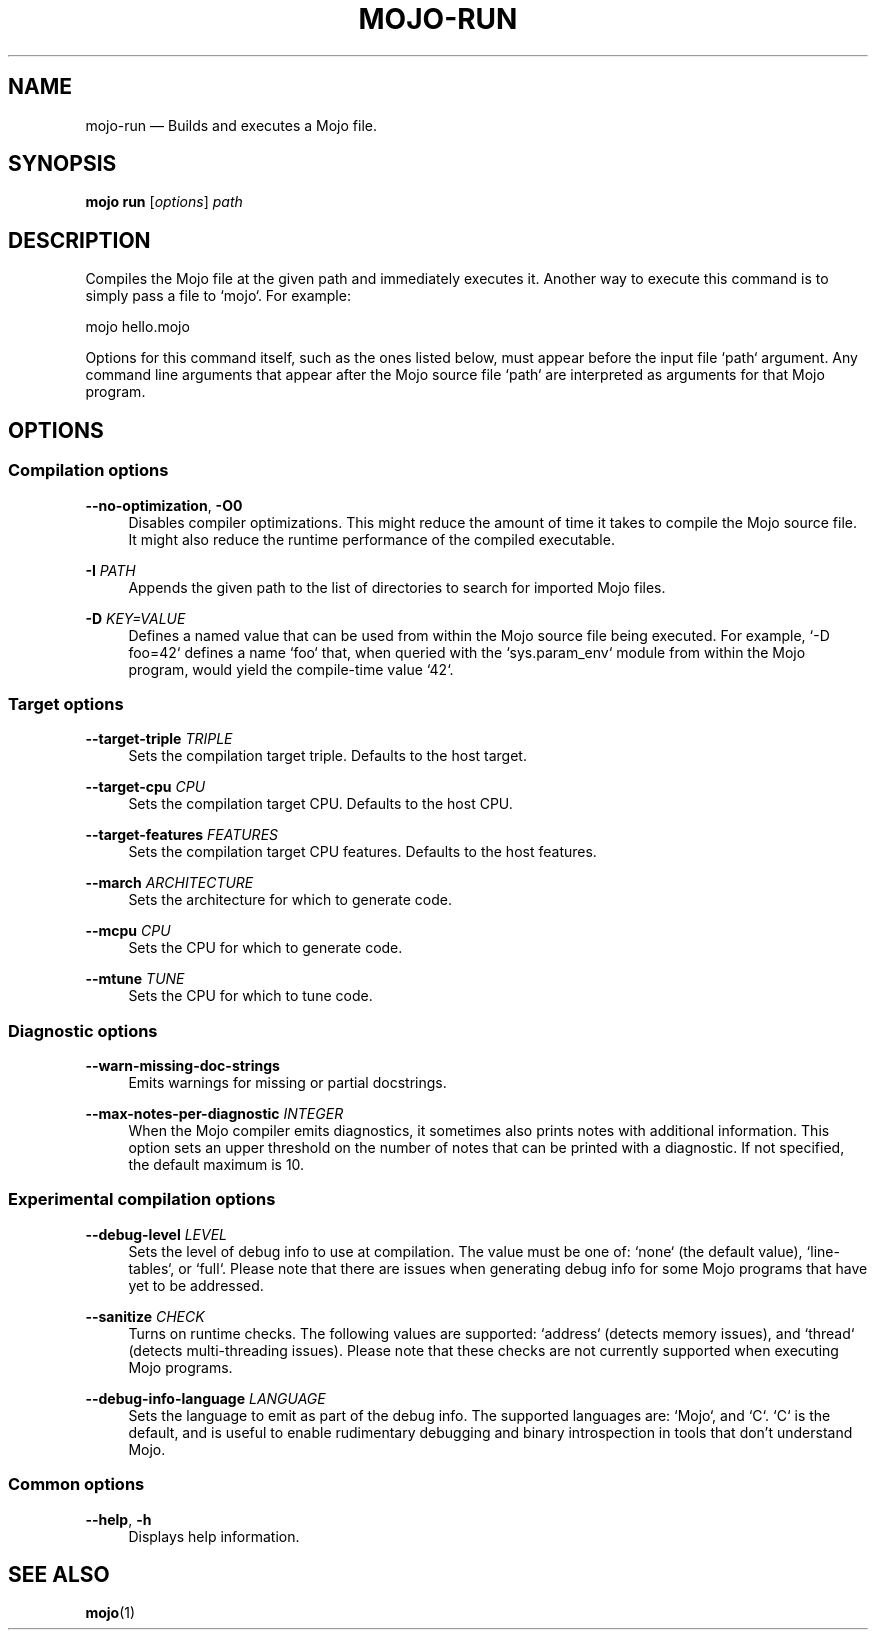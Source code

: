 .TH "MOJO\-RUN" "1"
.nh
.ad l
.SH "NAME"
mojo\-run \[em] Builds and executes a Mojo file.
.SH "SYNOPSIS"
\fBmojo run\fR [\fIoptions\fR] \fIpath\fR
.br
.SH "DESCRIPTION"
Compiles the Mojo file at the given path and immediately executes it. Another way to execute this command is to simply pass a file to `mojo`. For example:

    mojo hello.mojo

Options for this command itself, such as the ones listed below, must appear before the input file `path` argument. Any command line arguments that appear after the Mojo source file `path` are interpreted as arguments for that Mojo program.
.SH "OPTIONS"
.SS "Compilation options"
.sp
\fB\-\-no\-optimization\fR, \fB\-O0\fR
.RS 4
Disables compiler optimizations. This might reduce the amount of time it takes to compile the Mojo source file. It might also reduce the runtime performance of the compiled executable.
.RE
.sp
\fB\-I\fR \fIPATH\fR
.RS 4
Appends the given path to the list of directories to search for imported Mojo files.
.RE
.sp
\fB\-D\fR \fIKEY=VALUE\fR
.RS 4
Defines a named value that can be used from within the Mojo source file being executed. For example, `\-D foo=42` defines a name `foo` that, when queried with the `sys.param_env` module from within the Mojo program, would yield the compile\-time value `42`.
.RE
.sp
.SS "Target options"
.sp
\fB\-\-target\-triple\fR \fITRIPLE\fR
.RS 4
Sets the compilation target triple. Defaults to the host target.
.RE
.sp
\fB\-\-target\-cpu\fR \fICPU\fR
.RS 4
Sets the compilation target CPU. Defaults to the host CPU.
.RE
.sp
\fB\-\-target\-features\fR \fIFEATURES\fR
.RS 4
Sets the compilation target CPU features. Defaults to the host features.
.RE
.sp
\fB\-\-march\fR \fIARCHITECTURE\fR
.RS 4
Sets the architecture for which to generate code.
.RE
.sp
\fB\-\-mcpu\fR \fICPU\fR
.RS 4
Sets the CPU for which to generate code.
.RE
.sp
\fB\-\-mtune\fR \fITUNE\fR
.RS 4
Sets the CPU for which to tune code.
.RE
.sp
.SS "Diagnostic options"
.sp
\fB\-\-warn\-missing\-doc\-strings\fR
.RS 4
Emits warnings for missing or partial docstrings.
.RE
.sp
\fB\-\-max\-notes\-per\-diagnostic\fR \fIINTEGER\fR
.RS 4
When the Mojo compiler emits diagnostics, it sometimes also prints notes with additional information. This option sets an upper threshold on the number of notes that can be printed with a diagnostic. If not specified, the default maximum is 10.
.RE
.sp
.SS "Experimental compilation options"
.sp
\fB\-\-debug\-level\fR \fILEVEL\fR
.RS 4
Sets the level of debug info to use at compilation. The value must be one of: `none` (the default value), `line\-tables`, or `full`. Please note that there are issues when generating debug info for some Mojo programs that have yet to be addressed.
.RE
.sp
\fB\-\-sanitize\fR \fICHECK\fR
.RS 4
Turns on runtime checks. The following values are supported: `address` (detects memory issues), and `thread` (detects multi\-threading issues). Please note that these checks are not currently supported when executing Mojo programs.
.RE
.sp
\fB\-\-debug\-info\-language\fR \fILANGUAGE\fR
.RS 4
Sets the language to emit as part of the debug info. The supported languages are: `Mojo`, and `C`. `C` is the default, and is useful to enable rudimentary debugging and binary introspection in tools that don't understand Mojo.
.RE
.sp
.SS "Common options"
.sp
\fB\-\-help\fR, \fB\-h\fR
.RS 4
Displays help information.
.RE
.sp
.SH "SEE ALSO"
\fBmojo\fR(1)
